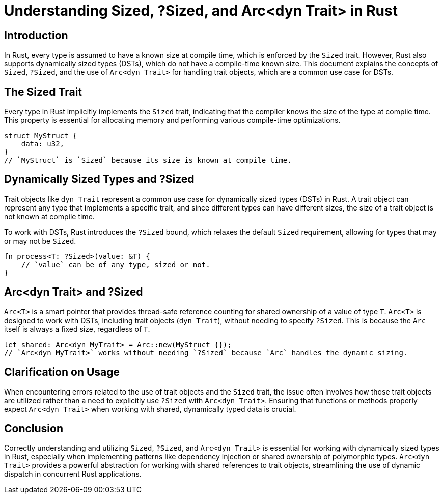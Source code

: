 = Understanding Sized, ?Sized, and Arc<dyn Trait> in Rust

== Introduction

In Rust, every type is assumed to have a known size at compile time, which is enforced by the `Sized` trait. However, Rust also supports dynamically sized types (DSTs), which do not have a compile-time known size. This document explains the concepts of `Sized`, `?Sized`, and the use of `Arc<dyn Trait>` for handling trait objects, which are a common use case for DSTs.

== The Sized Trait

Every type in Rust implicitly implements the `Sized` trait, indicating that the compiler knows the size of the type at compile time. This property is essential for allocating memory and performing various compile-time optimizations.

[source,rust]
----
struct MyStruct {
    data: u32,
}
// `MyStruct` is `Sized` because its size is known at compile time.
----

== Dynamically Sized Types and ?Sized

Trait objects like `dyn Trait` represent a common use case for dynamically sized types (DSTs) in Rust. A trait object can represent any type that implements a specific trait, and since different types can have different sizes, the size of a trait object is not known at compile time.

To work with DSTs, Rust introduces the `?Sized` bound, which relaxes the default `Sized` requirement, allowing for types that may or may not be `Sized`.

[source,rust]
----
fn process<T: ?Sized>(value: &T) {
    // `value` can be of any type, sized or not.
}
----

== Arc<dyn Trait> and ?Sized

`Arc<T>` is a smart pointer that provides thread-safe reference counting for shared ownership of a value of type `T`. `Arc<T>` is designed to work with DSTs, including trait objects (`dyn Trait`), without needing to specify `?Sized`. This is because the `Arc` itself is always a fixed size, regardless of `T`.

[source,rust]
----
let shared: Arc<dyn MyTrait> = Arc::new(MyStruct {});
// `Arc<dyn MyTrait>` works without needing `?Sized` because `Arc` handles the dynamic sizing.
----

== Clarification on Usage

When encountering errors related to the use of trait objects and the `Sized` trait, the issue often involves how those trait objects are utilized rather than a need to explicitly use `?Sized` with `Arc<dyn Trait>`. Ensuring that functions or methods properly expect `Arc<dyn Trait>` when working with shared, dynamically typed data is crucial.

== Conclusion

Correctly understanding and utilizing `Sized`, `?Sized`, and `Arc<dyn Trait>` is essential for working with dynamically sized types in Rust, especially when implementing patterns like dependency injection or shared ownership of polymorphic types. `Arc<dyn Trait>` provides a powerful abstraction for working with shared references to trait objects, streamlining the use of dynamic dispatch in concurrent Rust applications.
